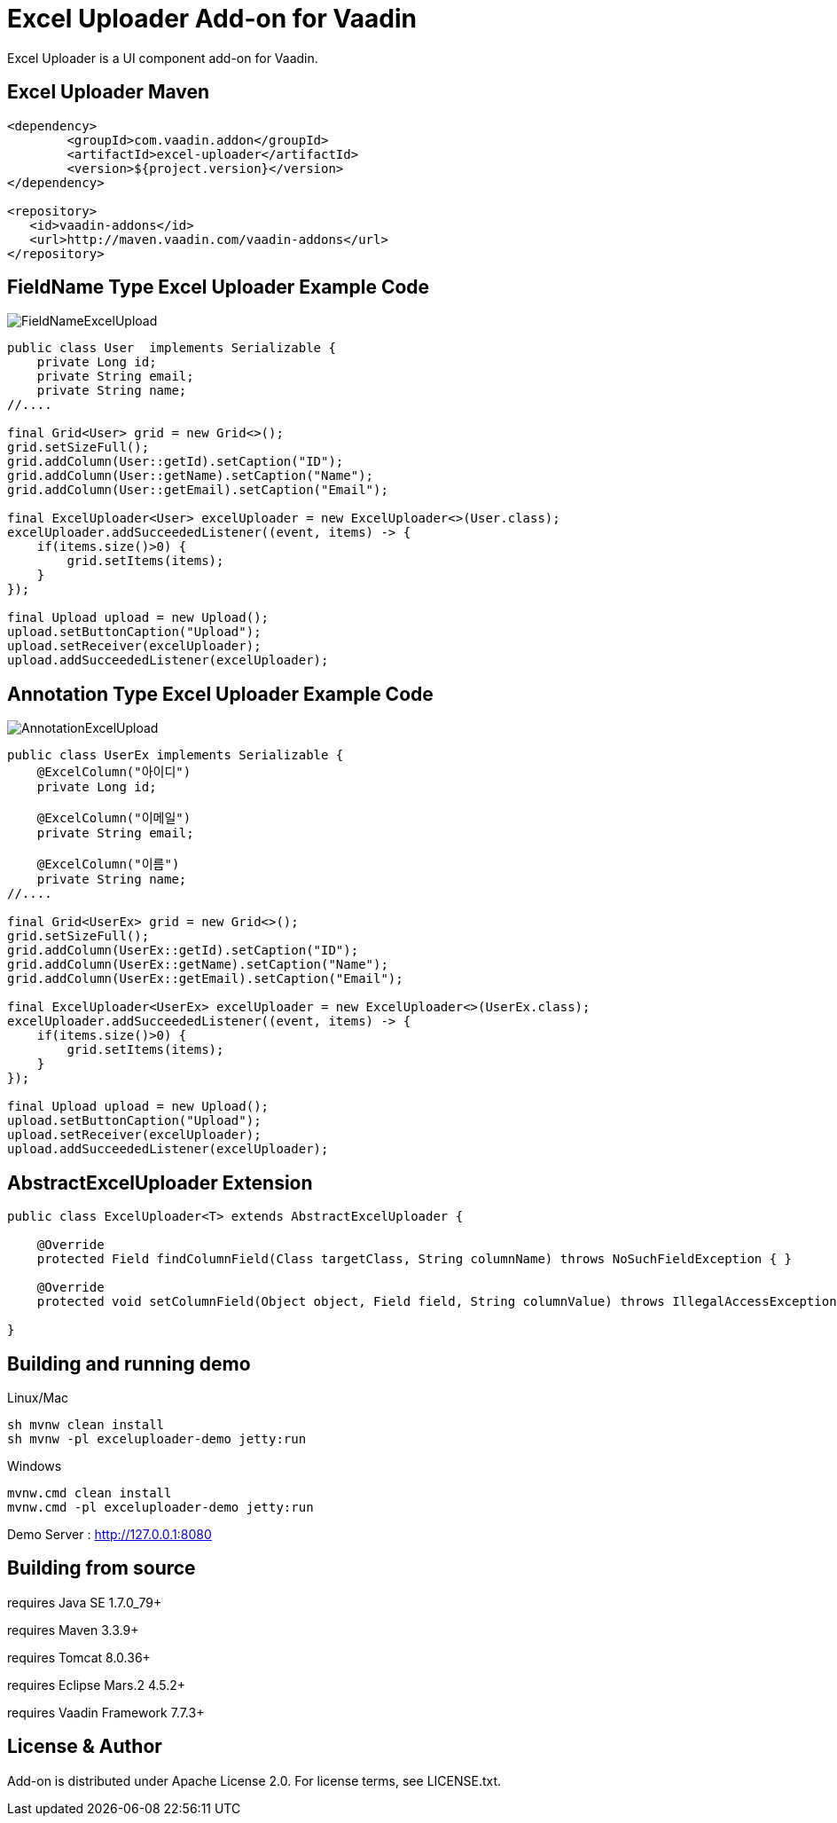 =  Excel Uploader Add-on for Vaadin

Excel Uploader is a UI component add-on for Vaadin.

== Excel Uploader Maven

[source,xml,indent=0]
----
<dependency>
	<groupId>com.vaadin.addon</groupId>
	<artifactId>excel-uploader</artifactId>
	<version>${project.version}</version>
</dependency>

<repository>
   <id>vaadin-addons</id>
   <url>http://maven.vaadin.com/vaadin-addons</url>
</repository>
----

== FieldName Type Excel Uploader Example Code

image::data/screenshot/FieldNameExcelUpload.png[]

[source,java,indent=0]
----
public class User  implements Serializable {
    private Long id;
    private String email;
    private String name;
//....

final Grid<User> grid = new Grid<>();
grid.setSizeFull();
grid.addColumn(User::getId).setCaption("ID");
grid.addColumn(User::getName).setCaption("Name");
grid.addColumn(User::getEmail).setCaption("Email");

final ExcelUploader<User> excelUploader = new ExcelUploader<>(User.class);
excelUploader.addSucceededListener((event, items) -> {
    if(items.size()>0) {
        grid.setItems(items);
    }
});

final Upload upload = new Upload();
upload.setButtonCaption("Upload");
upload.setReceiver(excelUploader);
upload.addSucceededListener(excelUploader);
----

== Annotation Type Excel Uploader Example Code

image::data/screenshot/AnnotationExcelUpload.png[]

[source,java,indent=0]
----
public class UserEx implements Serializable {
    @ExcelColumn("아이디")
    private Long id;
    
    @ExcelColumn("이메일")
    private String email;
    
    @ExcelColumn("이름")
    private String name;
//....

final Grid<UserEx> grid = new Grid<>();
grid.setSizeFull();
grid.addColumn(UserEx::getId).setCaption("ID");
grid.addColumn(UserEx::getName).setCaption("Name");
grid.addColumn(UserEx::getEmail).setCaption("Email");

final ExcelUploader<UserEx> excelUploader = new ExcelUploader<>(UserEx.class);
excelUploader.addSucceededListener((event, items) -> {
    if(items.size()>0) {
        grid.setItems(items);
    }
});

final Upload upload = new Upload();
upload.setButtonCaption("Upload");
upload.setReceiver(excelUploader);
upload.addSucceededListener(excelUploader);
----

== AbstractExcelUploader Extension

[source,java,indent=0]
----
public class ExcelUploader<T> extends AbstractExcelUploader {

    @Override
    protected Field findColumnField(Class targetClass, String columnName) throws NoSuchFieldException { }
    
    @Override
    protected void setColumnField(Object object, Field field, String columnValue) throws IllegalAccessException { }
    
}
----

## Building and running demo

Linux/Mac

[source,groovy,indent=0]
----
sh mvnw clean install
sh mvnw -pl exceluploader-demo jetty:run
----

Windows

[source,groovy,indent=0]
----
mvnw.cmd clean install
mvnw.cmd -pl exceluploader-demo jetty:run
----

Demo Server : http://127.0.0.1:8080

== Building from source

requires Java SE 1.7.0_79+

requires Maven 3.3.9+

requires Tomcat 8.0.36+

requires Eclipse Mars.2 4.5.2+ 

requires Vaadin Framework 7.7.3+

== License & Author

Add-on is distributed under Apache License 2.0. For license terms, see LICENSE.txt.


